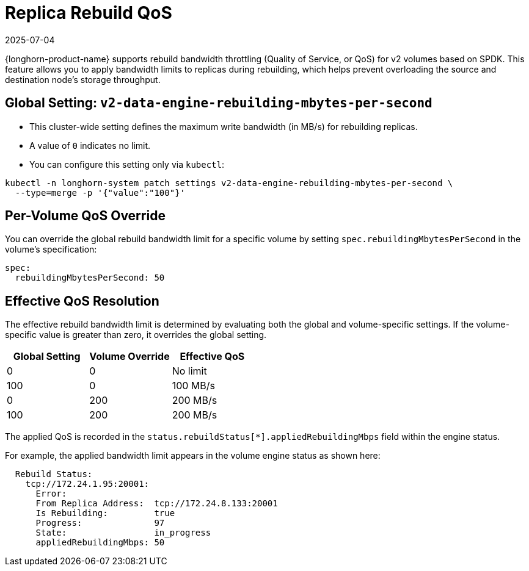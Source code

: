 = Replica Rebuild QoS
:description: Configure rebuild bandwidth throttling for v2 volumes based on SPDK, and apply QoS limits, to prevent overloading node storage throughput.
:revdate: 2025-07-04
:page-revdate: {revdate}
:aliases: ["/spdk/features/replica-rebuild-qos.md"]
:current-version: {page-component-version}

{longhorn-product-name} supports rebuild bandwidth throttling (Quality of Service, or QoS) for v2 volumes based on SPDK. This feature allows you to apply bandwidth limits to replicas during rebuilding, which helps prevent overloading the source and destination node's storage throughput.

== Global Setting: `v2-data-engine-rebuilding-mbytes-per-second`

* This cluster-wide setting defines the maximum write bandwidth (in MB/s) for rebuilding replicas.
* A value of `0` indicates no limit.
* You can configure this setting only via `kubectl`:

[,bash]
----
kubectl -n longhorn-system patch settings v2-data-engine-rebuilding-mbytes-per-second \
  --type=merge -p '{"value":"100"}'
----

== Per-Volume QoS Override

You can override the global rebuild bandwidth limit for a specific volume by setting `spec.rebuildingMbytesPerSecond` in the volume's specification:

[,yaml]
----
spec:
  rebuildingMbytesPerSecond: 50
----

== Effective QoS Resolution

The effective rebuild bandwidth limit is determined by evaluating both the global and volume-specific settings. If the volume-specific value is greater than zero, it overrides the global setting.

|===
|Global Setting | Volume Override | Effective QoS

|0
|0
|No limit

|100
|0
|100 MB/s

|0
|200
|200 MB/s

|100
|200
|200 MB/s
|===

The applied QoS is recorded in the `status.rebuildStatus[*].appliedRebuildingMbps` field within the engine status.

For example, the applied bandwidth limit appears in the volume engine status as shown here:

[,yaml]
----
  Rebuild Status:
    tcp://172.24.1.95:20001:
      Error:
      From Replica Address:  tcp://172.24.8.133:20001
      Is Rebuilding:         true
      Progress:              97
      State:                 in_progress
      appliedRebuildingMbps: 50
----
